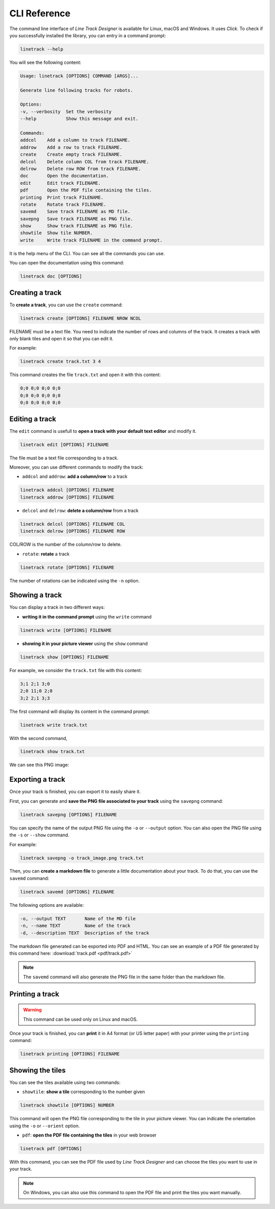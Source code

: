 CLI Reference
=============

The command line interface of *Line Track Designer* is available for Linux, macOS and Windows.
It uses *Click*. To check if you successfully installed the library, you can entry in a command prompt:

.. code-block:: bash

    linetrack --help

You will see the following content:

.. code-block:: text

    Usage: linetrack [OPTIONS] COMMAND [ARGS]...

    Generate line following tracks for robots.

    Options:
    -v, --verbosity  Set the verbosity
    --help           Show this message and exit.

    Commands:
    addcol    Add a column to track FILENAME.
    addrow    Add a row to track FILENAME.
    create    Create empty track FILENAME.
    delcol    Delete column COL from track FILENAME.
    delrow    Delete row ROW from track FILENAME.
    doc       Open the documentation.
    edit      Edit track FILENAME.
    pdf       Open the PDF file containing the tiles.
    printing  Print track FILENAME.
    rotate    Rotate track FILENAME.
    savemd    Save track FILENAME as MD file.
    savepng   Save track FILENAME as PNG file.
    show      Show track FILENAME as PNG file.
    showtile  Show tile NUMBER.
    write     Write track FILENAME in the command prompt.

It is the help menu of the CLI. You can see all the commands you can use.

You can open the documentation using this command:

.. code-block:: bash

    linetrack doc [OPTIONS]

Creating a track
----------------
To **create a track**, you can use the ``create`` command:

.. code-block:: bash

    linetrack create [OPTIONS] FILENAME NROW NCOL

FILENAME must be a text file. You need to indicate the number of rows and columns of the track.
It creates a track with only blank tiles and open it so that you can edit it.

For example:

.. code-block:: bash

    linetrack create track.txt 3 4

This command creates the file ``track.txt`` and open it with this content:

.. code-block:: text

    0;0 0;0 0;0 0;0
    0;0 0;0 0;0 0;0
    0;0 0;0 0;0 0;0

Editing a track
---------------
The ``edit`` command is usefull to **open a track with your default text editor** and modify it.

.. code-block:: bash

    linetrack edit [OPTIONS] FILENAME

The file must be a text file corresponding to a track.

Moreover, you can use different commands to modify the track:

* ``addcol`` and ``addrow``: **add a column/row** to a track

.. code-block:: bash

    linetrack addcol [OPTIONS] FILENAME
    linetrack addrow [OPTIONS] FILENAME

* ``delcol`` and ``delrow``: **delete a column/row** from a track

.. code-block:: bash

    linetrack delcol [OPTIONS] FILENAME COL
    linetrack delrow [OPTIONS] FILENAME ROW

COL/ROW is the number of the column/row to delete.

* ``rotate``: **rotate** a track

.. code-block:: bash

    linetrack rotate [OPTIONS] FILENAME

The number of rotations can be indicated using the ``-n`` option.

Showing a track
---------------
You can display a track in two different ways:

- **writing it in the command prompt** using the ``write`` command

.. code-block:: bash

    linetrack write [OPTIONS] FILENAME

- **showing it in your picture viewer** using the ``show`` command

.. code-block:: bash

    linetrack show [OPTIONS] FILENAME

For example, we consider the ``track.txt`` file with this content:

.. code-block:: text

    3;1 2;1 3;0
    2;0 11;0 2;0
    3;2 2;1 3;3

The first command will display its content in the command prompt:

.. code-block:: bash

    linetrack write track.txt

With the second command,

.. code-block:: bash

    linetrack show track.txt

We can see this PNG image:

.. image:: img/track.png


Exporting a track
-----------------
Once your track is finished, you can export it to easily share it.

First, you can generate and **save the PNG file associated to your track** using the ``savepng`` command:

.. code-block:: bash

    linetrack savepng [OPTIONS] FILENAME

You can specify the name of the output PNG file using the ``-o`` or ``--output`` option. You can also
open the PNG file using the ``-s`` or ``--show`` command.

For example:

.. code-block:: bash

    linetrack savepng -o track_image.png track.txt

Then, you can **create a markdown file** to generate a little documentation about your track.
To do that, you can use the ``savemd`` command:

.. code-block:: bash

    linetrack savemd [OPTIONS] FILENAME

The following options are available:

.. code-block:: bash

    -o, --output TEXT       Name of the MD file
    -n, --name TEXT         Name of the track
    -d, --description TEXT  Description of the track

The markdown file generated can be exported into PDF and HTML.
You can see an example of a PDF file generated by this command here:
:download:`track.pdf <pdf/track.pdf>`

.. note::
    The ``savemd`` command will also generate the PNG file in the same folder than the markdown file.

Printing a track
----------------
.. warning::
    This command can be used only on Linux and macOS.

Once your track is finished, you can **print** it in A4 format (or US letter paper)
with your printer using the ``printing`` command:

.. code-block:: bash

    linetrack printing [OPTIONS] FILENAME


Showing the tiles
-----------------
You can see the tiles available using two commands:

- ``showtile``: **show a tile** corresponding to the number given

.. code-block:: bash

    linetrack showtile [OPTIONS] NUMBER

This command will open the PNG file corresponding to the tile in your picture viewer.
You can indicate the orientation using the ``-o`` or ``--orient`` option.

- ``pdf``: **open the PDF file containing the tiles** in your web browser

.. code-block:: bash

    linetrack pdf [OPTIONS]

With this command, you can see the PDF file used by *Line Track Designer* and
can choose the tiles you want to use in your track.

.. note::
    On Windows, you can also use this command to open the PDF file and
    print the tiles you want manually.
